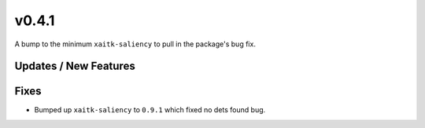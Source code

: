 v0.4.1
======

A bump to the minimum ``xaitk-saliency`` to pull in the package's bug fix.

Updates / New Features
----------------------

Fixes
-----

* Bumped up ``xaitk-saliency`` to ``0.9.1`` which fixed no dets found bug.
